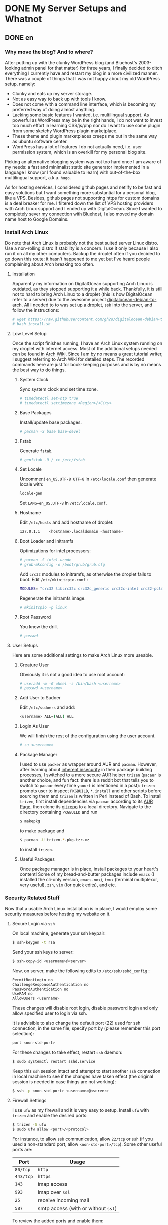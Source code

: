 #+HUGO_BASE_DIR: ../
#+HUGO_SECTION: ./posts
#+OPTIONS: author:nil

* DONE My Server Setups and Whatnot
:PROPERTIES:
:EXPORT_HUGO_CUSTOM_FRONT_MATTER: :date 2017-09-25 :slug my-server-setups-and-whatnot
:END:

** DONE en
:PROPERTIES:
:EXPORT_TITLE: My Server Setups and Whatnot
:EXPORT_FILE_NAME: 2017-09-25-my-server-setups-and-whatnot.en.md
:END:

*** Why move the blog? And to where?
After putting up with the clunky WordPress blog (and Bluehost's 2003-looking admin panel for that matter) for three years, I finally decided to ditch everything I currently have and restart my blog in a more civilized manner. There was a couple of things that I was not happy about my old WordPress setup, namely:

- Clunky and eats up my server storage.
- Not as easy way to back up with tools I know.
- Does not come with a command line interface, which is becoming my preferred way of doing almost anything.
- Lacking some basic features I wanted, i.e. multilingual support. As powerful as WordPress may be in the right hands, I do not want to invest too much effort in learning CSS/js/php nor do I want to use some plugin from some sketchy WordPress plugin marketplace.
- These theme and plugin marketplaces creeps me out in the same way as ubuntu software center.
- WordPress has a lot of features I do not actually need, i.e. user permission system, which is an overkill for my personal blog site.

Picking an alternative blogging system was not too hard once I am aware of my needs: a fast and minimalist static site generator implemented in a language I know (or I found valuable to learn) with out-of-the-box multilingual support, a.k.a. =hugo=.

As for hosting services, I considered github pages and netlify to be fast and easy solutions but I want something more substantial for a personal blog, like a VPS. Besides, github pages not supporting https for custom domains is a deal breaker for me. I filtered down the list of VPS hosting providers with Arch Linux support and I ended up with DigitalOcean. Since I wanted to completely sever my connection with Bluehost, I also moved my domain name host to Google Domains.

*** Install Arch Linux
Do note that Arch Linux is probably not the best suited server Linux distro. Use a non-rolling distro if stability is a concern. I use it only because I also run it on all my other computers. Backup the droplet often if you decided to go down this route: it hasn't happened to me yet but I've heard people complaining about Arch breaking too often.

**** Installation
Apparently my information on DigitalOcean supporting Arch Linux is outdated, as they stopped supporting it a while back. Thankfully, it is still not to hard to bring Arch Linux to a droplet (this is how DigitalOcean refer to a server) due to the awesome project [[https://github.com/gh2o/digitalocean-debian-to-arch][digitalocean-debian-to-arch]]. All I needed to to was [[https://www.digitalocean.com/community/tutorials/how-to-create-your-first-digitalocean-droplet][set up a droplet]], =ssh= into the server, and follow the instructions:

#+BEGIN_SRC sh
# wget https://raw.githubusercontent.com/gh2o/digitalocean-debian-to-arch/debian9/install.sh -O install.sh
# bash install.sh
#+END_SRC

**** Low Level Setup
Once the script finishes running, I have an Arch Linux system running on my droplet with internet access. Most of the additional setups needed can be found in [[https://wiki.archlinux.org/index.php/Installation_guide][Arch Wiki]]. Since I am by no means a great tutorial writer, I suggest referring to Arch Wiki for detailed steps. The recorded commands here are just for book-keeping purposes and is by no means the best way to do things.

***** System Clock
Sync system clock and set time zone.
#+BEGIN_SRC sh
# timedatectl set-ntp true
# timedatectl settimezone <Region>/<City>
#+END_SRC

***** Base Packages
Install/update base packages.
#+BEGIN_SRC sh
# pacman -S base base-devel
#+END_SRC

***** Fstab
Generate =fstab=.
#+BEGIN_SRC sh
# genfstab -U / >> /etc/fstab
#+END_SRC

***** Set Locale
Uncomment =en_US.UTF-8 UTF-8= in =/etc/locale.conf= then generate locale with:
#+BEGIN_SRC sh
locale-gen
#+END_SRC

Set =LANG=en_US.UTF-8= in =/etc/locale.conf=.

***** Hostname
Edit =/etc/hosts= and add hostname of droplet:
#+BEGIN_SRC sh
127.0.1.1    <hostname>.localdomain <hostname>
#+END_SRC

***** Boot Loader and Initramfs
Optimizations for intel processors:
#+BEGIN_SRC sh
# pacman -S intel-ucode
# grub-mkconfig -o /boot/grub/grub.cfg
#+END_SRC

Add =crc32= modules to initramfs, as otherwise the droplet fails to boot. Edit =/etc/mkinitcpio.conf= :
#+BEGIN_SRC sh
MODULES= "crc32 libcrc32c crc32c_generic crc32c-intel crc32-pclmul"
#+END_SRC
Regenerate the initramfs image.
#+BEGIN_SRC sh
# mkinitcpio -p linux
#+END_SRC

***** Root Password
You know the drill.
#+BEGIN_SRC sh
# passwd
#+END_SRC

**** User Setups
Here are some additional settings to make Arch Linux more useable.

***** Creature User
Obviously it is not a good idea to use root account:
#+BEGIN_SRC sh
# useradd -m -G wheel -s /bin/bash <username>
# passwd <username>
#+END_SRC

***** Add User to Sudoer
Edit =/etc/sudoers= and add:
#+BEGIN_SRC sh
<username> ALL=(ALL) ALL
#+END_SRC

***** Login As User
We will finish the rest of the configuration using the user account.
#+BEGIN_SRC sh
# su <username>
#+END_SRC

***** Package Manager
I used to use =packer= as wrapper around AUR and =pacman=. However, after learning about [[https://wiki.archlinux.org/index.php/AUR_helpers#Comparison_table][inherent insecurity]] in their package building processes, I switched to a more secure AUR helper =trizen= (=pacaur= is another choice, and fun fact: there is a reddit bot that tells you to switch to =pacaur= every time =yaourt= is mentioned in a post): =trizen= prompts user to inspect =PKGBUILD=, =*.install= and other scripts before sourcing them and =trizen= is written in Perl instead of Bash. To install =trizen=, first install dependencies via =pacman= according to its [[https://aur.archlinux.org/packages/trizen/][AUR Page]], then clone its [[https://github.com/trizen/trizen][git repo]] to a local directory. Navigate to the directory containing =PKGBUILD= and run
#+BEGIN_SRC sh
$ makepkg
#+END_SRC
to make package and
#+BEGIN_SRC sh
$ pacman -U trizen-*.pkg.tzr.xz
#+END_SRC
to install =trizen=.

***** Useful Packages
Once package manager is in place, install packages to your heart's content! Some of my bread-and-butter packages include =emacs= (I installed the cli-only version, =emacs-nox=), =tmux= (terminal multiplexor, very useful), =zsh=, =vim= (for quick edits), and etc.

*** Security Related Stuff
Now that a usable Arch Linux installation is in place, I would employ some security measures before hosting my website on it.

**** Secure Login via =ssh=
On local machine, generate your ssh keypair:
#+BEGIN_SRC sh
$ ssh-keygen -t rsa
#+END_SRC

Send your ssh keys to server:
#+BEGIN_SRC sh
$ ssh-copy-id <username>@<server>
#+END_SRC

Now, on server, make the following edits to =/etc/ssh/sshd_config= :
#+BEGIN_SRC sh
PermitRootLogin no
ChallengeResponseAuthentication no
PasswordAuthentication no
UsePAM no
AllowUsers <username>
#+END_SRC
These changes will disable root login, disable password login and only allow specified user to login via ssh.

It is advisible to also change the default port (22) used for ssh connection, in the same file, specify port by (please remember this port selection):
#+BEGIN_SRC sh
port <non-std-port>
#+END_SRC

For these changes to take effect, restart =ssh= daemon:
#+BEGIN_SRC sh
$ sudo systemctl restart sshd.service
#+END_SRC

Keep this =ssh= session intact and attempt to start another =ssh= connection in local machine to see if the changes have taken effect (the original session is needed in case things are not working):
#+BEGIN_SRC sh
$ ssh -p <non-std-port> <username>@<server>
#+END_SRC

**** Firewall Settings
I use =ufw= as my firewall and it is very easy to setup. Install =ufw= with =trizen= and enable the desired ports:
#+BEGIN_SRC sh
$ trizen -S ufw
$ sudo ufw allow <port>/<protocol>
#+END_SRC

For instance, to allow =ssh= communication, allow =22/tcp= or =ssh= (if you used a non-standard port, allow =<non-std-port>/tcp=). Some other useful ports are:

| Port      | Usage                               |
|-----------+-------------------------------------|
| =80/tcp=  | =http=                              |
| =443/tcp= | =https=                             |
| =143=     | imap access                         |
| =993=     | imap over =ssl=                     |
| =25=      | receive incoming mail               |
| =587=     | smtp access (with or without =ssl=) |

To review the added ports and enable them:
#+BEGIN_SRC sh
$ sudo ufw show added
$ sudo ufw enable
#+END_SRC

Auto start up:
#+BEGIN_SRC sh
$ sudo systemctl enable ufw.service
#+END_SRC

**** Sync Server Time
Sync server time with =ntp= :
#+BEGIN_SRC sh
$ trizen -S ntp
$ sudo systemctl enable ntpd.service
#+END_SRC

Check time server status with:
#+BEGIN_SRC sh
$ ntpq -p
#+END_SRC

**** Setting up PTR Record
It turns out that DigitalOcean handles this automatically, all I needed to do is set the droplet name to a Fully Qualified Domain Name (FQDN), in this case =shimmy1996.com=. I then checked if the record is in place with:
#+BEGIN_SRC sh
$ dig -x <ip_address>
#+END_SRC

*** Firing up the Server
Next step would be actually preparing the server for serving contents.

**** Create Web Directory
Create a directory for serving web contents, a common choice would be:
#+BEGIN_SRC sh
$ mkdir ~/public_html
#+END_SRC
Make sure to give this directory (including the user =home= folder) appropriate permission with =chmod= (=755= would normally work). Populate the directory with a simple =index.html= for testing if you want.

**** Instal =nginx=
Install =nginx= with =trizen=, and edit =/etc/nginx/nginx.conf= to set up =http= server (the one set to =listen 80 default_server=):
#+BEGIN_SRC sh
server_name www.<domainname> <domainname>
root /path/to/public_html
#+END_SRC
For the =server_name= line add as many as you want. You may want to put your mail server address on it as well so that you can generate a single ssl certificate for everything. After these changes are made, (re)start and enable =nginx=:
#+BEGIN_SRC sh
$ sudo systemctl restart nginx.service
$ sudo systemctl enable nginx.service
#+END_SRC

**** DNS Setup
The next step is to set up DNS records for our server. There are three types of records that need to be set up initially, =NS=, =A=, and =CNAME=. I also included some other useful records:

| Type    | Hostname              | Value                         | Usage                                                    |
|---------+-----------------------+-------------------------------+----------------------------------------------------------|
| =NS=    | @                     | nameserver address            | specifiec name server to use                             |
| =A=     | @                     | supplied IPv4 address         | redirects host name to IPv4 address                      |
| =CNAME= | www (can be anything) | @                             | sets =www.<hostname>= as an alias                        |
| =MX=    | @                     | mail server address           | specifiec mail server to use                             |
| =CAA=   | @                     | authorizor of SSL certificate | prevents other authority from certifying SSL certificate |

In my case, though I use Google Domains to host my domain, I still use DigitalOcean's name server. So I needed to setup these records on DigitalOcean and =NS= records on Google Domains.

After this step, you website should be accessible via your domain name, although it may take a few hours for the DNS record to populate.

**** SSL Certificate
[[https://letsencrypt.org][Let's Encrypt]] is a great project and [[https://certbot.eff.org/][=certbot=]] is an awesome tool for SSL certificate generation. Kudos to the nice folks at EFF and Linux Foundation. I simply followed the instructions on [[https://certbot.eff.org/#arch-nginx][EFF site]]:

#+BEGIN_SRC sh
$ sudo pacman -S certbot-nginx
$ sudo certbot --nginx
#+END_SRC

To provide some extra credibility to the certificate, I added an =CAA= record in my DNS settings with issue authority granted for =letsencrypt.org=. For now Let's Encrypt does not support wildcard certificate but will be [[https://letsencrypt.org/2017/07/06/wildcard-certificates-coming-jan-2018.html][January 2018]], and this is why I added a bunch of subdomains into my =nginx.config= (so that the certificate covers these subdomains as well).

*** What Now?
After a couple hours (mostly waiting for DNS records to populate), and my website is online again. With a VPS at my disposal, I also host my personal email now and I might organize my random notes pieced from various websites into a post as well. I am still trying to figure out an efficient workflow for writing multilingual post with =org-mode= in =hugo= and once I am convinced I have found an acceptable solution, I will also post it.

** DONE zh
:PROPERTIES:
:EXPORT_TITLE: 新站点架设过程
:EXPORT_FILE_NAME: 2017-09-25-my-server-setups-and-whatnot.zh.md
:END:

*** 为何要重新建站？新站建在哪里？
在忍受了笨重的 Wordpress 三年后（以及 Bluehost 充满2003年设计感的管理面板），我终于决定放弃旧站另起炉灶。我对 Wordpress 博客主要有这些不满：

- 体积庞大，占用很多不必要的服务器空间。
- 没法使用我熟悉的工具来方便地备份。
- 没有良好的命令行界面，而命令行正在成为我做任何事情的首选工具。
- 缺少一些我所需要的基本功能，比如多语言支持。在部分人手里 WordPress 或许极为强大，但是我不想投入时间学习 CSS/js/php ，也不想从那些源头不明的 WordPress 插件商店里下载任何东西。
- 这些 WordPress 主题/插件商店让我想起 Ubuntu 软件中心。
- WordPress 有很多我用不到的功能，比如用户系统。这用在个人博客上显然是杀鸡用牛刀。

在我确定了自己的需求后，我很容易地就找到了替代品：一个用我所知道的编程语言（或者我愿意学习的编程语言）所实现的快而小巧并带有原生多语言支持的静态站点生成器，那就是 =hugo= 。

至于站点托管服务，我本来考虑使用 github pages 或 netlify 这种简单快速的解决办法，但是考虑到是个人站点，还是 VPS 这种功能强大一些的选择比较合适。而且 github pages 不支持自定义域名的 https ，这对我来说无法接受。我列出了所有比较出名的 VPS 服务提供商，筛出支持 Arch Linux 的部分，最后选择了 DigitalOcean 。由于我想要完全切断和 Bluehost 的联系，我把自己的域名也转移到了 Google Domains 。

*** 安装 Arch Linux
注意 Arch Linux 其实并不适合用作服务器操作系统。如果一切以系统稳定性为优先，那么选择一个非滚动更新的 Linux 发行版比较合适。我在服务器上用 Arch Linux 主要是因为我在我的所有其他电脑上也都运行 Arch Linux。如果你选择使用 Arch Linux 作为服务器操作系统，最好勤于备份：虽然我还没遇到这种情况，但是常有人抱怨 Arch Linux 很容易被玩坏。

**** 安装系统
显然我得到的关于 DigitalOcean 支持 Arch Linux 的情报已经过时了，他们已经停止支持 Arch Linux 有一阵子了。好在有 [[https://github.com/gh2o/digitalocean-debian-to-arch][digitalocean-debian-to-arch]] ，使得在水滴（ droplet ， DigitalOcean 对每个服务器的称呼）上安装 Arch Linux 并不困难。我只需要 [[https://www.digitalocean.com/community/tutorials/how-to-create-your-first-digitalocean-droplet][新建一个 droplet]] ，通过 =ssh= 登录服务器，并执行：

#+BEGIN_SRC sh
# wget https://raw.githubusercontent.com/gh2o/digitalocean-debian-to-arch/debian9/install.sh -O install.sh
# bash install.sh
#+END_SRC

**** 系统设置
上述安装完成后，我的 droplet 上就有了带有网络的 Arch Linux 。绝大部分的额外设置都可以在 [[https://wiki.archlinux.org/index.php/Installation_guide][Arch Wiki]] 找到。我并没有想把这篇日志写成完整的教程，所以细节部分最好参考 Arch Wiki。记录在这篇日志里的指令只是做个人记录之用。

***** 系统时钟
同步系统时钟并设置时区。
#+BEGIN_SRC sh
# timedatectl set-ntp true
# timedatectl settimezone <Region>/<City>
#+END_SRC

***** 安装基础软件包
安装/升级 =base= 和 =base-devel= 软件包。
#+BEGIN_SRC sh
# pacman -S base base-devel
#+END_SRC

***** Fstab
生成 =fstab= 。
#+BEGIN_SRC sh
# genfstab -U / >> /etc/fstab
#+END_SRC

***** 设置系统语言环境
在 =/etc/locale.conf= 里去掉 =en_US.UTF-8 UTF-8= 的注释，然后运行：
#+BEGIN_SRC sh
locale-gen
#+END_SRC

在 =/etc/locale.conf= 里设置 =LANG=en_US.UTF-8= 。

***** 主机名
编辑 =/etc/hosts= 以加入水滴的主机名：
#+BEGIN_SRC sh
127.0.1.1    <hostname>.localdomain <hostname>
#+END_SRC

***** 引导加载程序和 Initramfs
针对英特尔处理器的优化：
#+BEGIN_SRC sh
# pacman -S intel-ucode
# grub-mkconfig -o /boot/grub/grub.cfg
#+END_SRC

在 initramfs 里加入 =crc32= 模组，不然可能导致水滴无法启动。编辑 =/etc/mkinitcpio.conf= ：
#+BEGIN_SRC sh
MODULES= "crc32 libcrc32c crc32c_generic crc32c-intel crc32-pclmul"
#+END_SRC

重新生成 initramfs 镜像。
#+BEGIN_SRC sh
# mkinitcpio -p linux
#+END_SRC

***** Root 用户密码
你懂的。
#+BEGIN_SRC sh
# passwd
#+END_SRC

**** 用户设置
这是一些让 Arch Linux 使用起来更加友好的设置。

***** 创建用户帐号
显然只使用 root 帐号不是什么好主意：
#+BEGIN_SRC sh
# useradd -m -G wheel -s /bin/bash <username>
# passwd <username>
#+END_SRC

***** 把用户加入 Sudoer
编辑 =/etc/sudoers= 并加入：
#+BEGIN_SRC sh
<username> ALL=(ALL) ALL
#+END_SRC

***** 以用户身份登录
剩下的设置都会以用户身份执行：
#+BEGIN_SRC sh
# su <username>
#+END_SRC

***** 软件包管理器
我一开始使用 =packer= 来同时使用 =pacman= 和安装 AUR 软件包。但是在我了解到其软件安装过程有 [[https://wiki.archlinux.org/index.php/AUR_helpers#Comparison_table][诸多安全隐患]] 后，我开始改用 =trizen= （ =pacaur= 是另一个较为稳妥的选择，而且在 reddit 上有一个机器人会在所有提到 =yaourt= 的帖子下面安利 =pacaur= ）： =trizen= 会提示用户在安装前检查 =PKGBUILD= ， =*.install= 以及其他代码，而且 =trizen= 是用 Perl 而不是 Bash 写的。想要安装 =trizen= ，先根据 [[https://aur.archlinux.org/packages/trizen/][AUR 页面]] 通过 =pacman= 安装 =trizen= 所依赖的软件包，然后克隆其 [[https://github.com/trizen/trizen][git 仓库]] 到本地。进入包含 =PKGBUILD= 的文件夹并运行：
#+BEGIN_SRC sh
$ makepkg
#+END_SRC
来编译软件包，
#+BEGIN_SRC sh
$ pacman -U trizen-*.pkg.tzr.xz
#+END_SRC
来安装 =trizen=.

***** 常用软件包
在设置完软件包管理器后，就可以大肆安装各种软件了！我的一些必备软件包括 =emacs= （在服务器上我只安装了命令行版本， =emacs-nox=）， =tmux= （可以使用同一个命令行窗口来同时运行多个指令，非常有用）， =zsh= ， =vim= （作快速编辑之用）。

*** 安全相关
Arch Linux 安装完成之后，我在把网站搬进去之前进行了一些安全方面的设置。

**** 使用 =ssh= 安全登录
在本地机器上生成 ssh 密匙：
#+BEGIN_SRC sh
$ ssh-keygen -t rsa
#+END_SRC

把 ssh 密匙发送到服务器：
#+BEGIN_SRC sh
$ ssh-copy-id <username>@<server>
#+END_SRC

接下来再服务器上编辑 =/etc/ssh/sshd_config= ：
#+BEGIN_SRC sh
PermitRootLogin no
ChallengeResponseAuthentication no
PasswordAuthentication no
UsePAM no
AllowUsers <username>
#+END_SRC
这些改动会禁止 root 账户登录，禁止使用密码登录，并只允许特定用户通过 ssh 登录。

除此之外，把用于 ssh 的端口（默认为22）改掉也是一个很棒的安全措施。继续编辑同一个文件（请记牢所选择的端口）：
#+BEGIN_SRC sh
port <non-std-port>
#+END_SRC

为了让这些改动生效，重启 =ssh= 进程：
#+BEGIN_SRC sh
$ sudo systemctl restart sshd.service
#+END_SRC

接下来保留目前的 =ssh= 链接不变并在一个新窗口内尝试建立新链接以确认一切正常（保留原有链接以防设置出错）：
#+BEGIN_SRC sh
$ ssh -p <non-std-port> <username>@<server>
#+END_SRC

**** 防火墙设置
 =ufw= 作为防火墙非常方便易用。使用 =trizen= 来安装 =ufw= 并开放允许连接的端口：
#+BEGIN_SRC sh
$ trizen -S ufw
$ sudo ufw allow <port>/<protocol>
#+END_SRC

如果想要允许 =ssh= 链接，开放 =22/tcp= 或 =ssh= （如果你改掉了默认端口，开放 =<non-std-port>/tcp= ）。其他一些常用的端口有：

| Port      | Usage                         |
|-----------+-------------------------------|
| =80/tcp=  | =http=                        |
| =443/tcp= | =https=                       |
| =143=     | imap 通信                     |
| =993=     | imap =ssl= 通信               |
| =25=      | 收取外界来的邮件              |
| =587=     | smtp 通信 （不论有无 =ssl= ） |

回顾已开放的端口并开启防火墙：
#+BEGIN_SRC sh
$ sudo ufw show added
$ sudo ufw enable
#+END_SRC

设置自动启动：
#+BEGIN_SRC sh
$ sudo systemctl enable ufw.service
#+END_SRC

**** 同步服务器时间
使用 =ntp= 同步服务器时间：
#+BEGIN_SRC sh
$ trizen -S ntp
$ sudo systemctl enable ntpd.service
#+END_SRC

检查时间服务器的状态：
#+BEGIN_SRC sh
$ ntpq -p
#+END_SRC

**** 设置 PTR 记录
DigitalOcean 会自动设置 PTR 记录，我唯一需要做的就是将水滴的名字改为绝对领域名称（ FQDN ，帅气但是八成是机翻的译名取自 [[https://zh.wikipedia.org/wiki/完整網域名稱][Wikipedia]] ），也就是 =shimmy1996.com= 。完成这一设置后，我可以通过以下命令来查看设置是否成功。
#+BEGIN_SRC sh
$ dig -x <ip_address>
#+END_SRC

*** 正式启动服务器
在完成以上设置后，就可以为服务器托管网站做准备了。

**** 建立网页文件夹
创建一个网页文件夹来放网页文件，一个比较普遍的选择是：
#+BEGIN_SRC sh
$ mkdir ~/public_html
#+END_SRC

确认该文件夹（以及用户的 =home= 文件夹）有合适的权限设置。权限设置可以用 =chmod= 修改（一般设成 =755= 就好）。可以在网页文件夹中放一个简单的 =index.html= 来方便测试。

**** 安装 =nginx=
用 =trizen= 安装 =nginx= ，并编辑 =/etc/nginx/nginx.conf= 来设立 =http= 服务器（带有 =listen 80 default_server= 设置的部分）：
#+BEGIN_SRC sh
server_name www.<domainname> <domainname>
root /path/to/public_html
#+END_SRC

在 =server_name= 这一行可以多列一些网址。如果你想一并架设邮箱服务器的话，一并将邮箱服务器地址列入网址就免去了生成额外的 ssl 证书的麻烦。在这些设置完成后，（重新）开始 =nginx= 并将其设为开机启动：
#+BEGIN_SRC sh
$ sudo systemctl restart nginx.service
$ sudo systemctl enable nginx.service
#+END_SRC

**** DNS 设置
下一步是为服务器完成 DNS 记录的设置。一开始必须设置的记录有三种： =NS= ， =A= ，和 =CNAME= 。我记下了一些比较常用的记录：

| 记录种类 | 主机名                 | 数值                    | 用法                                |
| =NS=     | @                      | DNS 服务器的地址        | 确认用于解析域名的服务器            |
| =A=      | @                      | 水滴的 IPv4 地址        | 将主机名重定向到 IP 地址            |
| =CNAME=  | www （可以是任何东西） | @                       | 将 =www.<hostname>= 设为主机名的    |
| =MX=     | @                      | 邮箱服务器地址          | 指定邮箱服务器                      |
| =CAA=    | @                      | 标明 SSL 证书的授权机构 | 阻止其他授权机构为本站发行 SSL 证书 |

我的域名托管在 Google Domains ，但我的网站用的是 DigitalOcean 的 DNS ，所以我需要在 DigitalOcean 上完成设置并在 Google Domains 里加入 =NS= 记录。

在完成这些设置后，我就可以通过我的域名访问所架设的网站了，不过 DNS 记录通常需要数小时才会完全生效。

**** SSL 证书
[[https://letsencrypt.org][Let's Encrypt]] 是个非常棒的项目。使用 [[https://certbot.eff.org/][=certbot=]] 这个工具就可以很方便的生成 SSL 证书。这里向 EFF 和 Linux 基金会的人们致以谢意。生成证书只需要运行 [[https://certbot.eff.org/#arch-nginx][EFF 网站]] 上所记载的命令即可:

#+BEGIN_SRC sh
$ sudo pacman -S certbot-nginx
$ sudo certbot --nginx
#+END_SRC

为了给证书增加一点可信度，我还在 DNS 记录中加了一条 =CAA= 记录，标明 =letsencrypt.org= 是唯一允许给本站 SSL 证书授权的机构。目前 Let's Encrypt 还不支持通配符证书，不过会在 [[https://letsencrypt.org/2017/07/06/wildcard-certificates-coming-jan-2018.html][2018年1月]] 添加这一支持。由于没有通配符证书，我只好在 =nginx.config= 里加上所有二级域名（这样生成证书的才能够为这些域名提供验证）。

*** 下一步？
在鼓捣了几个小时后（其实大部分时间是在等 DNS 记录扩散），我的新站就上线了。既然选择了运行 VPS，我打算好好发挥它的潜能并架设了自己的电子邮箱。我正在考虑把架设邮箱过程中从各个网站七拼八凑其来的命令行笔记也整理成一篇日志。目前我仍在试图寻找使用 =org-mode= 在 =hugo= 里写多语言日志的最优工作流程。当我确信已经找到一套可以接受的解决方案的时候我会一并写成日志。

* DONE Spam or Ham
:PROPERTIES:
:EXPORT_HUGO_CUSTOM_FRONT_MATTER: :date 2017-10-14 :slug spam-or-ham
:END:

** DONE en
:PROPERTIES:
:EXPORT_TITLE: Spam or Ham
:EXPORT_FILE_NAME: 2017-10-14-spam-or-ham.en.md
:END:

As planned, I am documenting my mail server setups. Setting up the mail server is probably documented everywhere, but I had to put in some effort make my setup secure enough to prevent it from been mistaked as spam.

*** Setting up the mail server
I really don't see how I can write anything better than [[http://www.netarky.com/programming/arch_linux/Arch_Linux_mail_server_setup_1.html][this tutorial]], so I will just document some of the steps that seemed missing from the tutorial.

**** Setting DNS Record
Before anything, I needed to setup my DNS record. I created an =A= record for my mail server address, and added a =MX= record indicating the mail will be handled by the mail server.

**** Creating =Maildir=
After setting up =postfix= for the first time, I needed to setup the =Maildir= manually and giving it appropriate permissions:
#+BEGIN_SRC sh
$ mkdir -p /home/<username>/Maildir/{cur,new,tmp}
$ chown <username> /home/<username>/Maildir/{,cur,new,tmp}
$ chmod 0755 /home/<username>/Maildir/{,cur,new,tmp}
#+END_SRC

**** SSL Certificate
In stead of using the built-in certificate generators in =dovecot=, I choose to use the same SSL certificate for my website. I added my mail server address to the =server_name= field in =/etc/nginx/nginx.conf= and generated my certificate with =certbot=. After that, I simply changed =/etc/dovecot/conf.d/10-ssl.conf= for =dovecot= :
#+BEGIN_SRC sh
use_ssl = yes
ssl_cert = </path/to/fullchain.pem
ssl_key = </path/to/privkey.pem
#+END_SRC

Similarly for =postfix= I also used this certificate. Do note that =dovecot= and =postfix= should be run as =root= to have read permissions to read these certificates.

**** Mail Client
I am using Thunderbird as my mail client and for receiving mail. I used SSL/TLS while for sending mail, I needed to set STARTTLS.

*** Security Measures
After completing the email setup, I immediately tested the server by sending test emails, only to find them been tossed straight into spam by gmail. It seems that gmail has a new feature that shows the security check status on the email (accessible by 'View Original'). These measures include SPF, DKIM and DMARC. My avatar showed up as an octagon with a question mark, indicating the mail server failing the basic SPF check. In order to avoid this, I took a bunch of security measures to tick all the boxes from email security test sites like [[https://intodns.com][intodns]] and [[https://mxtoolbox.com][mxtoolbox]].

**** Sender Policy Framework (SPF)
An SPF TXT record documents the allowed servers to send emails on behalf of this address. In my case where only mail servers documented in the MX TXT record are used, I simply put in:
#+BEGIN_SRC sh
v=spf1 mx -all
#+END_SRC

**** DomainKeys Identified Mail (DKIM)
I am using =opendkim= to sign and verify that emails are indeed from my server. After installing the =opendkim= package, I followed the instruction in [[https://wiki.archlinux.org/index.php/OpenDKIM][Arch Wiki]]. First copy example configuration file from =/etc/opendkim/opendkim.conf.sample= to =/etc/opendkim/opendkim.conf= and edit (socket selection can be arbitrary):
#+BEGIN_SRC sh
Domain                  <domainname>
KeyFile                 /path/to/keys.private
Selector                <myselector>
Socket                  inet:<dkimsocket>@localhost
UserID                  opendkim
Conicalization          relaxed/simple
#+END_SRC

Next, in the specified keyfile directory (the default is =/var/db/dkim/=), generate keys with:
#+BEGIN_SRC sh
$ opendkim-genkey -r -s <myselector> -d <domainname> --bits=2048
#+END_SRC

Along with the generated =.private= file is a =.txt= file with the necessary TXT record for DKIM. It basically posts the public key for your mail server. Note that the TXT record may need to be broke down into several strings to comply with the 255 character limit. To check if the TXT record has been properly setup, I used (requires package =dnsutils= ):
#+BEGIN_SRC sh
$ host -t TXT <myselector>._domainkey.<domainname>
#+END_SRC

The final step would be to start the =opendkim= service and  make sure =postfix= performs the encryption upon sending email. Edit =/etc/postfix/main.cf= to be:
#+BEGIN_SRC sh
non_smtpd_milters=inet:127.0.0.1:<dkimsocket>
smtpd_milters=inet:127.0.0.1:<dkimsocket>
#+END_SRC

After reloading =postfix=, DKIM should be in effect.

**** Domain-based Message Authentication, Reporting and Conformance (DMARC)
Without surprise, there is a package =opendmarc= that implements DMARC and there is also an [[https://wiki.archlinux.org/index.php/OpenDMARC][Arch Wiki]] page for it. Do note that this would require SPF and DKIM to be setup first. After installation, I edited =/etc/opendmarc/opendmarc.conf=:
#+BEGIN_SRC sh
Socket inet:<dmarcsocket>@localhost
#+END_SRC

After starting the service, enable DMARC filter in =postfix= (separate with comma):
#+BEGIN_SRC sh
non_smtpd_milters=inet:127.0.0.1:<dkimsocket>, inet:127.0.0.1:<dmarcsocket>
smtpd_milters=inet:127.0.0.1:<dkimsocket>, inet:127.0.0.1:<dmarcsocket>
#+END_SRC

The final step is to add a DMARC TXT record in DNS settings as detailed on Arch Wiki page and reload =postfix=.

*** Ticking the Boxes
I tested my server by sending test email to =check-auth@verifier.port25.com= and everything seems to be working. Not to mention that my email no longer gets classified as spam by gmail and I can see my emails passing SPF, DKIM and DMARC checks in 'View Original'. I also get an detailed daily report from gmail due to DMARC. At this point, I am pretty comfortable about ditching all my previous gmail addresses and sticking to my own email. I am also looking into options of self-hosting calenders. Hopefully in the near future I can completely ditch Google for my essential communication needs.

** DONE zh
:PROPERTIES:
:EXPORT_TITLE: 是 Spam 还是 Ham
:EXPORT_FILE_NAME: 2017-10-14-spam-or-ham.zh.md
:END:

遵循之前的计划，我打算将设置邮箱的过程记录下来。设置邮箱大部分地方都有教程，不过我需要添加不少额外的安全设置来避免邮件被扔进垃圾箱。

*** 搭建邮件服务器
我八成是写不出比 [[http://www.netarky.com/programming/arch_linux/Arch_Linux_mail_server_setup_1.html][这篇教程]] 更好的步骤说明的，所以我就在这里把我额外需要的一些设置记录下来。

**** 设置 DNS 记录
在开始搭建邮箱之前，我需要设置 DNS 记录。我为我的邮件服务器地址设置了一条 =A= 记录，并用一条 =MX= 记录来标明所使用的邮件服务器。

**** 创建 =Maildir=
在设置好 =postfix= 之后，我需要手动创建 =Maildir= 文件夹并赋予其合适的权限：
#+BEGIN_SRC sh
$ mkdir -p /home/<username>/Maildir/{cur,new,tmp}
$ chown <username> /home/<username>/Maildir/{,cur,new,tmp}
$ chmod 0755 /home/<username>/Maildir/{,cur,new,tmp}
#+END_SRC

**** SSL 证书
我没有使用 =dovecot= 自带的证书生成器，而是直接沿用了我网站的 SSL 证书。我将邮件服务器地址加入 =/etc/nginx/nginx.conf= 中的 =server_name= 下，并用 =certbot= 生成了合适的证书。在这之后，我修改了 =dovecot= 的设置文件 =/etc/dovecot/conf.d/10-ssl.conf= ：
#+BEGIN_SRC sh
use_ssl = yes
ssl_cert = </path/to/fullchain.pem
ssl_key = </path/to/privkey.pem
#+END_SRC

我也在 =postfix= 上用了这个证书。需要注意的是 =dovecot= 和 =postfix= 都需要用 =root= 账户运行才会有权限读取证书。

**** 邮件客户端
我使用 Thunderbird 作为邮件客户端。收取邮件时，我使用 SSL/TLS，而发送邮件则使用 STARTTLS。

*** 安全措施
设置好邮件服务器后，我试着发了几封邮件，不过发现都被 gmail 扔进了垃圾箱。似乎 gmail 最近添加了显示邮件安全检查状态的功能（在 gmail 中点击“查看原件”即可看到）。这些检查包括 SPF ， DKIM ，和 DMARC 。由于我的邮件服务器没有通过最基本的 SPF 检查，所以我的头像显示为一个标着问号的八边形。为了避免邮件被扔进垃圾箱，我进行了一系列安全设置以保证我的邮件服务器能通过网上邮箱安全测试平台（我使用的是 [[https://intodns.com][intodns]] 和 [[https://mxtoolbox.com][mxtoolbox]] ）的考验。

**** 发件人策略框架（ SPF ）
SPF TXT 记录标明了某一域名所承认的邮件服务器地址。在我的情况下，我只会用到 MX TXT 记录中所提到的邮件服务器，所以我的 SPF TXT 记录就是：
#+BEGIN_SRC sh
v=spf1 mx -all
#+END_SRC

**** 域名密匙邮件认证（ DKIM ）
我使用 =opendkim= 来为邮件署名，以验证邮件的确来自于我的服务器。在安装了 =opendkim= 软件包后，我遵循 [[https://wiki.archlinux.org/index.php/OpenDKIM][Arch Wiki]] 里的步骤完成了设置。首先，复制设置文件模板 =/etc/opendkim/opendkim.conf.sample= 到 =/etc/opendkim/opendkim.conf= 并编辑（端口可以随意选择）：
#+BEGIN_SRC sh
Domain                  <domainname>
KeyFile                 /path/to/keys.private
Selector                <myselector>
Socket                  inet:<dkimsocket>@localhost
UserID                  opendkim
Canonicalization        relaxed/simple
#+END_SRC

接下来，在设置文件所指定的密匙文件路径下（默认为 =/var/db/dkim/= ），生成密匙：
#+BEGIN_SRC sh
$ opendkim-genkey -r -s <myselector> -d <domainname> --bits=2048
#+END_SRC

执行指令后生成的不仅仅是 =.private= 密匙文件，还有装有完成 DKIM 设置所需 TXT 记录的 =.txt= 文件。这一记录的功能在于公布邮箱服务器的公共密匙。需要注意的是这条 TXT 记录有可能会被分成数条字符串，以满足每条字符串最长 255 字符的要求。为了查看 TXT 记录是否有设置成功，我运行了（需要安装 =dnsutils= 软件包）：
#+BEGIN_SRC sh
$ host -t TXT <myselector>._domainkey.<domainname>
#+END_SRC

接下，重启 =opendkim= 服务并确保 =postfix= 在发出邮件之前执行加密。编辑 =/etc/postfix/main.cf= ：
#+BEGIN_SRC sh
non_smtpd_milters=inet:127.0.0.1:<dkimsocket>
smtpd_milters=inet:127.0.0.1:<dkimsocket>
#+END_SRC

在重启 =postfix= 后， DKIM 就开始运作了。

**** 基于域名的邮件认证，报告和一致性检查（ DMARC ）
毫无意外，有一个软件包 =opendmarc= 可以用于部署 DMARC ，并且这一软件包也有对应的 [[https://wiki.archlinux.org/index.php/OpenDMARC][Arch Wiki]] 页面。需要注意的是， DMARC 必须在 SPF 和 DKIM 都设置完成后才能生效。在安装软件包后，编辑 =/etc/opendmarc/opendmarc.conf=:
#+BEGIN_SRC sh
Socket inet:<dmarcsocket>@localhost
#+END_SRC

在启动 =opendmarc= 服务后，在 =postfix= 中启用 DMARC 邮件滤网（与 DKIM 滤网用逗号隔开）：
#+BEGIN_SRC sh
non_smtpd_milters=inet:127.0.0.1:<dkimsocket>, inet:127.0.0.1:<dmarcsocket>
smtpd_milters=inet:127.0.0.1:<dkimsocket>, inet:127.0.0.1:<dmarcsocket>
#+END_SRC

最后，按照 Arch Wiki 所指示的步骤在 DNS 设置中加上一条 DMARC TXT 记录并重启 =postfix= 就大功告成了。

*** 通过所有测试
给 =check-auth@verifier.port25.com= 发送测试邮件后，我收到了一份邮件服务器的测试报告。报告显示所有安全设置都在正常运作。除此之外， gmail 不再将我的邮件扔进垃圾箱了，而“查看原件”页面下也显示我的邮件通过了 SPF ， DKIM ， 和 DMARC 检查。 由于启用了 DMARC ， gmail 还会每天向我的邮箱发送一份安全报告。折腾到这个地步后，我对我的新邮箱比较满意了，并准备废除我之前所使用的邮箱。我还在寻找可以自己架设的日历服务，希望不久的将来我可以完全摆脱在通讯方面对 Google 服务的依赖。

* DONE No More Disqusting Disqus
:PROPERTIES:
:EXPORT_HUGO_CUSTOM_FRONT_MATTER: :date 2017-10-22 :slug no-more-disqusting-disqus
:END:

** DONE en
:PROPERTIES:
:EXPORT_TITLE: No More Disqusting Disqus
:EXPORT_FILE_NAME: 2017-10-22-no-more-disqusting-disqus.en.md
:END:

A while back Disqus had a [[https://blog.disqus.com/security-alert-user-info-breach][user info breach]], which made me reconsider my choice of commenting system. If I am already hosting my own blog and email, why stop there and leave out commenting system to be served by a third-party platform?

*** The Good, The Bad, and The Ugly
I have mixed feelings for Disqus' idea of turning comments across different sites into a unified social network. Personally, I use most social media services as 'media' rather than a social tool: they are obviously ill-suited for posting large paragraphs (thus the plethora of external links), and even for posting random thoughts, the sheer time it takes to type out a sensible and logically coherent argument (especially on mobile devices) frequntly puts me off. Since I'm so used to being that creepy lurker, I inevitably got into the habit of judging my social media identity: what would I think about this Frankenstein's monster made up of retweets and likes.

Blog Comments work a little differently. I feel more relieved when commenting on a blog: it feels more like a convrsation with the blog owner rather than broadcasting myself to everyone on the Internet. Disqus, however, takes this away by social network-ifying blog comments. I guess the potential upside to Disqus is to attract more traffic, but I do not want my blog comments to become just another social media live feed: if one has valuable comment, the lack of Disqus should not deter him or her from posting it (while I've noticed the opposite happening quite a few times).

Here's comes the ugly part though. Not to mention the fact that embedding JavaScript that I have no control over is a very bad idea, it was only until yesterday did I notice viewer tracking in Disqus is an opt-out system. Since I don't plan on monetizing on my blog, it really isn't worth risking blog viewers' privacy for what Disqus provides. Besides, it really worried me when I realized majority of upvotes in my Disqus comments came from zombie accounts with profile links set to dating sites. Whether these 'disqusting' (bad pun alert) accounts were hijacked due to the security breach or were simply created by spammers is beyond me, but yeah, I don't want these zombies lurking around my blog's comments.

*** The Search for Replacements
I have decided to selfhost a commenting system and my top priority is to avoid any external service if possible. After careful selection, the two finalists for the job are [[https://posativ.org/isso/][isso]] and [[https://staticman.net][staticman]]. Isso is a lightweight comment server written in Python, while staticman is an interesting set of APIs that parses comments into text files and adds them to your site's Github repo. Installing isso means having to deal with databases, which I really dread and would like to avoid at all cost; using staticman allows the site to remain static, yet relies on GitHub's API (and staticman.net's API if I don't host a instance myself). While maintaining an entirely static site is very tempting, I decided to try out Isso first to see if ditching all external sites is worth the effort.

Just for shits and giggles, here's another interesting alternative: [[https://github.com/tessalt/echo-chamber-js][Echochamber.js]].

*** Setting Up Isso
The official website provides fairly good [[https://posativ.org/isso/docs/][documentation]] already. I installed isso from [[https://aur.archlinux.org/packages/isso/][AUR]] and enabled it via =systemctl=. Setting isso up was surprisingly painless(including the part with database), and I used a different [[https://posativ.org/isso/docs/setup/sub-uri/][configuration]] than default since I am running isso on the same server. The only issue I encountered is with =smtp=. By checking the status of =postfix=, I quickly determined the problem lies in =smtpd_helo_restrictions=: by disabling the option =reject_unknown_helo_hostname=, isso can now use the local =smtp= server without issues. I took some extra effort to customize the CSS template for isso and the comment section looks fairly good now (a lot faster as well).

Happy Commenting!

** DONE zh
:PROPERTIES:
:EXPORT_TITLE: 不再使用 Disqus
:EXPORT_FILE_NAME: 2017-10-22-no-more-disqusting-disqus.zh.md
:END:

不久之前， Disqus 发生了一起 [[https://blog.disqus.com/security-alert-user-info-breach][用户信息泄露事件]] 。这导致我开始重新考虑评论系统的选择：既然已经架设了自己的博客和电子邮件，也不差一个评论系统。

*** 好家伙，坏家伙，丑家伙
我对 Disqus 将不同网站的评论统一成一个社交网络的主意抱有比较复杂的看法。我个人使用社交媒体时更多的是作为 “媒体” 而不是社交的工具：这些服务显然不适合发表长篇大论（所以大多社交网站帖子都充斥着链接和长图），而就算是作为发表随感的工具，我也觉得在这些网站上编辑文字不怎么理想（尤其是在手机上）。常年潜水的习惯使得我时常反过来审视自己的社交网站人格：我站在第三者的角度会怎么看这堆转推和赞所构成的怪物。

博客评论则比较不同。我在评论博客时更为放松：这种感觉更接近与博主一对一对话，而不是向整个网络广播自己的座标。社交媒体化的博客评论就不再给我这种感觉。使用 Disqus 的一大潜在好处大概在于能够吸引更多访客，不过我并不想让自己的博客评论区沦为又一个社交网络时间线：高价值的评论并不会因为我的网站不使用 Disqus 而消失（虽然相反的事情时有发生，并不是所有人都会愿意为了评论而注册新的社交网络帐号的）。

接下来就要说到 Disqus 比较丑陋的一面了。且不提在网站上嵌入我自己没有办法控制的 JavaScript 是一大安全隐患，我直到昨天才意识到 Disqus 的访客数据收集是默认启用的。由于我不打算通过博客获得收入，以牺牲访客隐私为代价换取 Disqus 的服务并不值得。除此之外，我还发现 Disqus 评论中的大部分“赞同”都来自于挂着交友网站的僵尸帐号。至于这些僵尸帐号的来源是被盗用的帐号还是水军机器人我就无从了解了。总之我可不想让这些僵尸帐号在我的博客上晃悠。

*** 寻找替代品
我决定自己架设评论系统并尽量避开任何第三方服务。在细心搜寻后，[[https://posativ.org/isso/][isso]] 和 [[https://staticman.net][staticman]] 成为了最终的候选者。 Isso 是一个使用 Python 写成的轻量评论服务器；而 staticman 则是一套将评论转换成文本文件并自动加入博客 Github 仓库的 API 。安装 isso 意味着我必须使用我之前一直尽力避免的数据库；使用 staticman 则可以让我的网站保持静态，但是必须依靠 Github 的 API （如果我不自己架设 staticman 的话，还需要 staticman.net 的官方 API ）。虽然保持一个完全静态的站点很吸引人，不过我还是决定先尝试 isso ，看看脱离第三方服务是否值得我花时间鼓捣数据库。

我在寻找评论系统的过程中还发现了一个有趣的替代品：[[https://github.com/tessalt/echo-chamber-js][Echochamber.js]] 。

*** 设置 isso
Isso 的官网有很详细的 [[https://posativ.org/isso/docs/][说明文档]] 。我从 [[https://aur.archlinux.org/packages/isso/][AUR]] 安装了 isso 并使用 =systemctl= 启用了它。设置过程出奇的顺利（包括数据库的部分），因为我的 isso 和博客共用一台服务器，我使用了与默认不同的 [[https://posativ.org/isso/docs/setup/sub-uri/][设置]] 。我所遇到的唯一问题在于 =smtp= 。在检查 =postfix= 的运行状态后，我很快发现问题在于 =smtpd_helo_restrictions= ：在停用 =reject_unknown_helo_hostname= 后， isso 就能使用 =smtp= 发送通知邮件了。除此之外，我稍微花了点时间修改 isso 的 CSS 模板。新的评论区看起来不仅更契合博客主题，速度也比 Disqus 快多了。

祝评论愉快！

* DONE 2017 in Review
:PROPERTIES:
:EXPORT_HUGO_CUSTOM_FRONT_MATTER: :date 2017-12-31 :slug 2017-in-review
:END:

** DONE en
:PROPERTIES:
:EXPORT_TITLE: 2017 in Review
:EXPORT_FILE_NAME: 2017-12-31-2017-in-review.en.md
:END:

2017 is over within the next few hours and I fell obliged to write something
about it. Hopefully I won't have too much regrets by the time I finish this
post.

*** What Have I Done
I have been working full time since June. Working life is surprisingly more
relaxing than I expected. My daily schedule has seen a great increase in
stability: no more 4-hour-sleeping-schedule is an obvious improvement and I can
finally set aside time for my interests.

By the end of 2017, I have:

- Set up my new blog and wrote more stuff than 2015 and 2016 combined.
- Been using Emacs for 3 months.
- Been using my own email for 3 months.
- Found out I am pretty good at cooking.
- Been running nearly daily for 6 months. I finished my first half-marathon with
  a sub 2 hour time.
- Lost 20 pounds since June thanks to running.

Doesn't look too shabby huh? It's been a great year.

*** What's Next
I've gotten into the habit of listening to Dayo Wong's stand-up comedy from time
to time and for some reason one of his earlier shows /跟住去边度/ ( /What's
Next/ ) left the deepest impression on me. I now also post this question to
myself. Here's where I will be in 2018:

- Train for a full marathon and hopefully finish one.
- Write at least 20 blog articles.
- Get the first signature for my PGP key.
- Install Gentoo.
- Read more, watch less.

If I've learned anything from my past failed plans, it would be to always
underestimate my own capabilities when planning, so I will just stop my list
here and add additional goals as I march into 2018.

Happy New Year and hopefully 2018 will be another spectacular one!

** DONE zh
:PROPERTIES:
:EXPORT_TITLE: 回顾 2017
:EXPORT_FILE_NAME: 2017-12-31-2017-in-review.zh.md
:END:

2017 年再过几个小时就结束了，所以我觉得很有必要回顾一下过去这一年。但愿我在写完这篇日志的时候还能觉得 2017 过得没有后悔。

*** 我都做了啥
我从六月份开始全职工作了。社畜生活其实比我想象的要轻松不少，我的日常生活比上学时反而有规律得多：至少 4 小时的睡眠时间不再显得那么奢侈，而且我总算能分配一部分时间来发展兴趣了。

在 2017 年里：

- 使用 Emacs 三个月。
- 使用自己架设的电子邮箱三个月。
- 架设了新的站点并且更新了比 2015-2016 两年更多的内容。
- 发现自己其实有点煮饭的隐藏才能
- 我在后六个月中保持几乎每天跑步。我在 2 小时之内完成了我的第一个半程马拉松比赛。
- 由于跑步，我的体重下降了 10 千克左右。

我觉得2017是很充实很开心的一年。

*** 跟住去边度
最近常常听黄子华的栋笃笑，而 /跟住去边度/ 给我留下的印象最深。我也打算问问自己这个问题。 2018 我会：

- 以马拉松为目标继续训练，有机会的话完成一次正式比赛。
- 写 20 篇以上的日志。
- 获得第一个 PGP 密匙签名。
- 安装 Gentoo 。
- 少看，多阅读。

如果我有从过去那些我制定后没能执行的计划里得到任何经验的话，那就是定计划时最好稍微低估自己的能力，所以我的新年目标就先列到这里。在踏入2018后我会视情况添加新的内容。

新年快乐！希望 2018 也会是充满惊喜的一年！
